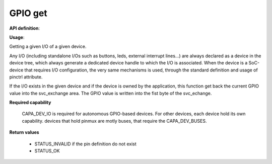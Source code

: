 GPIO get
""""""""

**API definition**:

.. code-block:: rust
   :caption: Rust UAPI for gpio_get syscall

   mod uapi {
      fn gpio_get(device: devh_t, io_identifier: u8) -> Status
   }

.. code-block:: c
   :caption: C UAPI for gpio_get syscall

   enum Status sys_gpio_get(devh_t device, uint8_t io_identifier);

**Usage**:

Getting a given I/O of a given device.

Any I/O (including standalone I/Os such as buttons, leds, external interrupt lines...)
are always declared as a device in the device tree, which always generate a dedicated
device handle to which the I/O is associated.
When the device is a SoC-device that requires I/O configuration, the very same
mechanisms is used, through the standard definition and usage of pinctrl attribute.

.. code-block:: dts
    :linenos:

    button0: button_0 {
		compatible = "gpio-button";
    	outpost,owner = <0xbabe>;
    	pinctrl-0 = <&button_pa4>;
    	status = "okay";
	};

If the I/O exists in the given device and if the device is owned by the application,
this function get back the current GPIO value into the svc_exchange area.
The GPIO value is written into the fist byte of the svc_echange.

.. code-block:: C
   :linenos:
   :caption: getting I/O 0 from button

   if (sys_gpio_get(myhandle, 0) != STATUS_OK) {
      // [...]
   }
   copy_to_user(uint8_t *button_value, sizeof(uint8_t));

**Required capability**

   CAPA_DEV_IO is required for autonomous GPIO-based devices. For other devices, each
   device hold its own capability. devices that hold pinmux are motly buses, that
   require the CAPA_DEV_BUSES.

**Return values**

   * STATUS_INVALID if the pin definition do not exist
   * STATUS_OK
